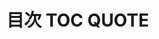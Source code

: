 #+STARTUP: folded indent inlineimages latexpreview
#+PROPERTY: header-args:R :results value :colnames yes :session *R:db-backends*

* 目次                                                            :TOC:QUOTE:
#+BEGIN_QUOTE
#+END_QUOTE

* TODO DB functions                                                :noexport:
** External data source
*** ★☆☆ ~tbl(src, ...)~.
*** ★☆☆ ~is.tbl(x)~.
*** ★☆☆ ~as.tbl(x, ...)~.
*** ★☆☆ ~as.tbl_cube(x, ...)~.
*** ★☆☆ ~src(subclass, ...)~.
*** ★☆☆ ~is.src(x)~.
*** ★☆☆ ~src_local(tbl, pkg = NULL, env = NULL)~.
*** ★☆☆ ~src_df(pkg = NULL, env = NULL)~.
*** ★☆☆ ~src_tbls(x)~.
*** ★☆☆ ~tbl_cube(dimensions, measures)~.
*** ★☆☆ ~make_tbl(subclass, ...)~.
*** ★☆☆ ~tbl_vars(x)~.
*** ★☆☆ ~tbl_nongroup_vars(x)~.
** SQL
*** ★☆☆ ~db_analyze(con, table, ...)~.
*** ★☆☆ ~db_begin(con, ...)~.
*** ★☆☆ ~db_commit(con, ...)~.
*** ★☆☆ ~db_create_index(con, table, columns, name = NULL, unique = FALSE, ...)~.
*** ★☆☆ ~db_create_indexes(con, table, indexes = NULL, unique = FALSE, ...)~.
*** ★☆☆ ~db_create_table(con, table, types, temporary = FALSE, ...)~.
*** ★☆☆ ~db_data_type(con, fields)~.
*** ★☆☆ ~db_desc(x)~.
*** ★☆☆ ~db_drop_table(con, table, force = FALSE, ...)~.
*** ★☆☆ ~db_explain(con, sql, ...)~.
*** ★☆☆ ~db_has_table(con, table)~.
*** ★☆☆ ~db_insert_into(con, table, values, ...)~.
*** ★☆☆ ~db_list_tables(con)~.
*** ★☆☆ ~db_query_fields(con, sql, ...)~.
*** ★☆☆ ~db_query_rows(con, sql, ...)~.
*** ★☆☆ ~db_rollback(con, ...)~.
*** ★☆☆ ~db_save_query(con, sql, name, temporary = TRUE, ...)~.
*** ★☆☆ ~db_write_table(con, table, types, values, temporary = FALSE, ...)~.
*** ★☆☆ ~sql(...)~.
*** ★☆☆ ~sql_escape_ident(con, x)~.
*** ★☆☆ ~sql_escape_string(con, x)~.
*** ★☆☆ ~sql_join(con, x, y, vars, type = "inner", by = NULL, ...)~.
*** ★☆☆ ~sql_select(con, select, from, where = NULL, group_by = NULL, having = NULL, order_by = NULL, limit = NULL, distinct = FALSE, ...)~.
*** ★☆☆ ~sql_semi_join(con, x, y, anti = FALSE, by = NULL, ...)~.
*** ★☆☆ ~sql_set_op(con, x, y, method)~.
*** ★☆☆ ~sql_subquery(con, from, name = random_table_name(), ...)~.
*** ★☆☆ ~sql_translate_env(con)~.
** Source
*** ★☆☆ ~src_mysql(dbname, host = NULL, port = 0L, username = "root", password = "", ...)~.
*** ★☆☆ ~src_postgres(dbname = NULL, host = NULL, port = NULL, user = NULL, password = NULL, ...)~.
*** ★☆☆ ~src_sqlite(path, create = FALSE)~.
** Utilty
*** ~auto_copy(x, y, copy = FALSE, ...)~.
*** ~bench_tbls(tbls, op, ..., times = 10)~.
*** ~compare_tbls(tbls, op, ref = NULL, compare = equal_data_frame, ...)~.
*** ~compare_tbls2(tbls_x, tbls_y, op, ref = NULL, compare = equal_data_frame, ...)~.
*** ~eval_tbls(tbls, op)~.
*** ~eval_tbls2(tbls_x, tbls_y, op)~.
*** ~check_dbplyr()~.
*** ~wrap_dbplyr_obj(obj_name)~.
*** ~compute(x, name = random_table_name(), ...)~.
*** ~collect(x, ...)~.
*** ~collapse(x, ...)~.
*** ~copy_to(dest, df, name = deparse(substitute(df)), overwrite = FALSE, ...)~.
*** ~explain(x, ...)~.
*** ~show_query(x, ...)~.
*** ~ident(...)~.
*** ~same_src(x, y).~
